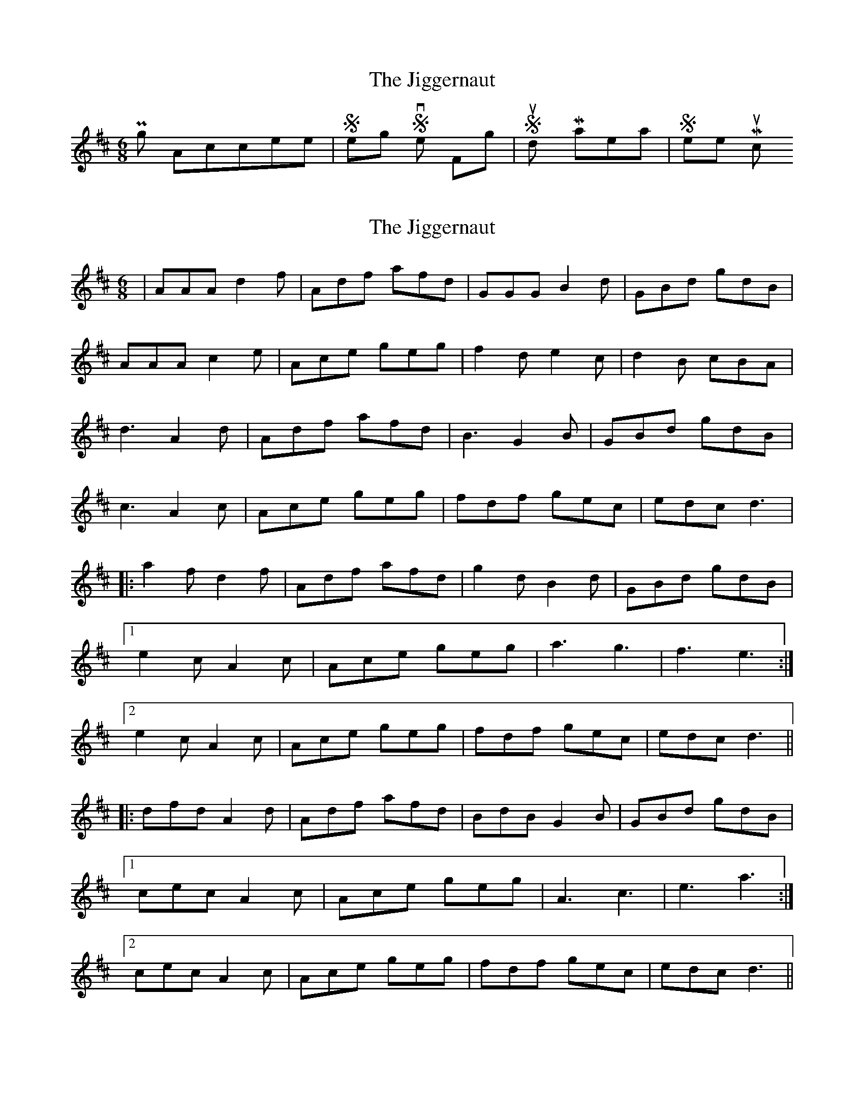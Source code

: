 X: 1
T: Jiggernaut, The
Z: dafydd
S: https://thesession.org/tunes/2792#setting16011
R: jig
M: 6/8
L: 1/8
K: Dmaj
Piping Accessories | Sterling Silver Fittings | Study Materials | Sheet Music
X: 2
T: Jiggernaut, The
Z: dafydd
S: https://thesession.org/tunes/2792#setting2792
R: jig
M: 6/8
L: 1/8
K: Dmaj
|AAA d2f|Adf afd|GGG B2d|GBd gdB|
AAA c2e|Ace geg|f2d e2c|d2B cBA|
d3 A2d|Adf afd|B3 G2B|GBd gdB|
c3 A2c|Ace geg|fdf gec| edc d3|
|:a2f d2f|Adf afd|g2d B2d|GBd gdB|
[1e2c A2c|Ace geg|a3g3|f3e3:|
[2e2c A2c|Ace geg|fdf gec|edc d3||
|:dfd A2d|Adf afd|BdB G2B|GBd gdB|
[1cec A2c|Ace geg|A3c3|e3a3:|
[2cec A2c|Ace geg|fdf gec|edc d3||
